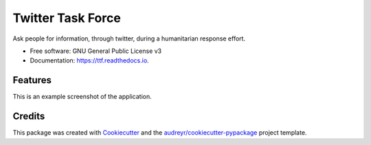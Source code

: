 =======================
Twitter Task Force
=======================


.. image:: https://img.shields.io/pypi/v/ttf.svg
        :target: https://pypi.python.org/pypi/ttf

.. image:: https://img.shields.io/travis/SiggyF/ttf.svg
        :target: https://travis-ci.org/SiggyF/ttf

.. image:: https://readthedocs.org/projects/ttf/badge/?version=latest
        :target: https://ttf.readthedocs.io/en/latest/?badge=latest
        :alt: Documentation Status

.. image:: https://pyup.io/repos/github/SiggyF/ttf/shield.svg
     :target: https://pyup.io/repos/github/SiggyF/ttf/
     :alt: Updates


Ask people for information, through twitter, during a humanitarian response effort.


* Free software: GNU General Public License v3
* Documentation: https://ttf.readthedocs.io.


Features
--------

This is an example screenshot of the application.

.. image:: https://github.com/openearth/ttf/raw/master/docs/screenshot.png

Credits
---------

This package was created with Cookiecutter_ and the `audreyr/cookiecutter-pypackage`_ project template.

.. _Cookiecutter: https://github.com/audreyr/cookiecutter
.. _`audreyr/cookiecutter-pypackage`: https://github.com/audreyr/cookiecutter-pypackage
